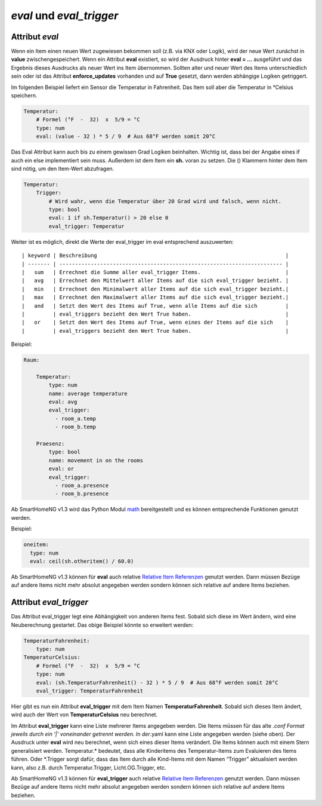 .. index:: Standard-Attribute; eval_trigger
.. index:: eval_trigger
.. index:: Standard-Attribute; eval
.. index:: eval

*eval* und *eval_trigger*
=========================

Attribut *eval*
---------------

Wenn ein Item einen neuen Wert zugewiesen bekommen soll (z.B. via KNX
oder Logik), wird der neue Wert zunächst in **value**
zwischengespeichert. Wenn ein Attribut **eval** existiert, so wird der
Ausdruck hinter **eval = …** ausgeführt und das Ergebnis dieses
Ausdrucks als neuer Wert ins Item übernommen. Sollten alter und neuer
Wert des Items unterschiedlich sein oder ist das Attribut
**enforce_updates** vorhanden und auf **True** gesetzt, dann werden
abhängige Logiken getriggert.

Im folgenden Beispiel liefert ein Sensor die Temperatur in Fahrenheit.
Das Item soll aber die Temperatur in °Celsius speichern.

.. code-block:: yaml

   Temperatur:
       # Formel (°F  -  32)  x  5/9 = °C
       type: num
       eval: (value - 32 ) * 5 / 9  # Aus 68°F werden somit 20°C

Das Eval Attribut kann auch bis zu einem gewissen Grad Logiken
beinhalten. Wichtig ist, dass bei der Angabe eines if auch ein else
implementiert sein muss. Außerdem ist dem Item ein **sh.** voran zu
setzen. Die () Klammern hinter dem Item sind nötig, um den Item-Wert
abzufragen.

.. code-block:: yaml

   Temperatur:
       Trigger:
           # Wird wahr, wenn die Temperatur über 20 Grad wird und falsch, wenn nicht.
           type: bool
           eval: 1 if sh.Temperatur() > 20 else 0
           eval_trigger: Temperatur

Weiter ist es möglich, direkt die Werte der eval_trigger im eval
entsprechend auszuwerten:

::

   | keyword | Beschreibung                                                            |
   | ------- | ----------------------------------------------------------------------- |
   |   sum   | Errechnet die Summe aller eval_trigger Items.                           |
   |   avg   | Errechnet den Mittelwert aller Items auf die sich eval_trigger bezieht. |
   |   min   | Errechnet den Minimalwert aller Items auf die sich eval_trigger bezieht.|
   |   max   | Errechnet den Maximalwert aller Items auf die sich eval_trigger bezieht.|
   |   and   | Setzt den Wert des Items auf True, wenn alle Items auf die sich         |
   |         | eval_triggers bezieht den Wert True haben.                              |
   |   or    | Setzt den Wert des Items auf True, wenn eines der Items auf die sich    |
   |         | eval_triggers bezieht den Wert True haben.                              |

Beispiel:

.. code-block:: yaml

   Raum:

       Temperatur:
           type: num
           name: average temperature
           eval: avg
           eval_trigger:
             - room_a.temp
             - room_b.temp

       Praesenz:
           type: bool
           name: movement in on the rooms
           eval: or
           eval_trigger:
             - room_a.presence
             - room_b.presence

Ab SmartHomeNG v1.3 wird das Python Modul
`math <https://docs.python.org/3.4/library/math.html>`__ bereitgestellt
und es können entsprechende Funktionen genutzt werden.

Beispiel:

.. code-block:: yaml

   oneitem:
     type: num
     eval: ceil(sh.otheritem() / 60.0)

Ab SmartHomeNG v1.3 können für **eval** auch relative `Relative Item
Referenzen <https://github.com/smarthomeNG/smarthome/wiki/Items:-Relative-Item-Referenzen>`__
genutzt werden. Dann müssen Bezüge auf andere Items nicht mehr absolut
angegeben werden sondern können sich relative auf andere Items beziehen.

Attribut *eval_trigger*
-----------------------

Das Attribut eval_trigger legt eine Abhängigkeit von anderen Items fest.
Sobald sich diese im Wert ändern, wird eine Neuberechnung gestartet. Das
obige Beispiel könnte so erweitert werden:

.. code-block:: yaml

   TemperaturFahrenheit:
       type: num
   TemperaturCelsius:
       # Formel (°F  -  32)  x  5/9 = °C
       type: num
       eval: (sh.TemperaturFahrenheit() - 32 ) * 5 / 9  # Aus 68°F werden somit 20°C
       eval_trigger: TemperaturFahrenheit

Hier gibt es nun ein Attribut **eval_trigger** mit dem Item Namen
**TemperaturFahrenheit**. Sobald sich dieses Item ändert, wird auch der
Wert von **TemperaturCelsius** neu berechnet.

Im Attribut **eval_trigger** kann eine Liste mehrerer Items angegeben
werden. Die Items müssen für das alte *.conf Format jeweils durch ein
‘\|’ voneinander getrennt werden. In der*.yaml kann eine Liste angegeben
werden (siehe oben). Der Ausdruck unter **eval** wird neu berechnet,
wenn sich eines dieser Items verändert. Die Items können auch mit einem
Stern generalisiert werden. Temperatur.\* bedeutet, dass alle
Kinderitems des Temperatur-Items zum Evaluieren des Items führen. Oder
\*.Trigger sorgt dafür, dass das Item durch alle Kind-Items mit dem
Namen “Trigger” aktualisiert werden kann, also z.B. durch
Temperatur.Trigger, Licht.OG.Trigger, etc.

Ab SmartHomeNG v1.3 können für **eval_trigger** auch relative `Relative
Item
Referenzen <https://github.com/smarthomeNG/smarthome/wiki/Items:-Relative-Item-Referenzen>`__
genutzt werden. Dann müssen Bezüge auf andere Items nicht mehr absolut
angegeben werden sondern können sich relative auf andere Items beziehen.
